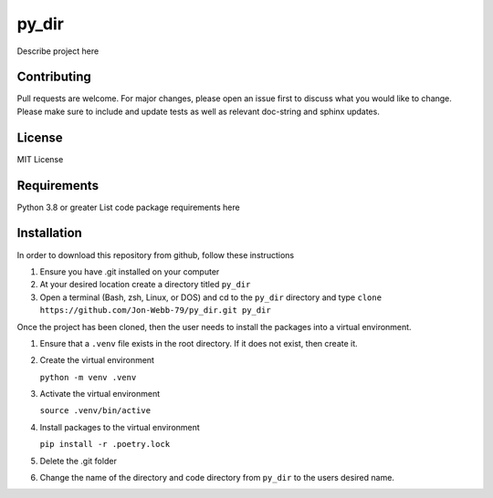 ************
py_dir
************

Describe project here

.. image:: https://img.shields.io/badge/code%20style-black-000000.svg
    :target: https://github.com/psf/black

.. image:: https://img.shields.io/badge/%20imports-isort-%231674b1?style=flat&labelColor=ef8336
    :target: https://pycqa.github.io/isort/

.. image:: https://readthedocs.org/projects/flake8/badge/?version=latest
    :target: https://flake8.pycqa.org/en/latest/?badge=latest
    :alt: Documentation Status

.. image:: http://www.mypy-lang.org/static/mypy_badge.svg
   :target: http://mypy-lang.org/


.. image:: https://github.com/Jon-Webb-79/py_dir/workflows/Tests/badge.svg?cache=none
    :target: https://github.com/Jon-Webb-79/py_dir/actions

Contributing
############
Pull requests are welcome.  For major changes, please open an issue first to discuss
what you would like to change.  Please make sure to include and update tests
as well as relevant doc-string and sphinx updates.

License
#######
MIT License

Requirements
############
Python 3.8 or greater
List code package requirements here

Installation
############
In order to download this repository from github, follow these instructions

1. Ensure you have .git installed on your computer
2. At your desired location create a directory titled ``py_dir``
3. Open a terminal (Bash, zsh, Linux, or DOS) and cd to the ``py_dir`` directory and type
   ``clone https://github.com/Jon-Webb-79/py_dir.git py_dir``

Once the project has been cloned, then the user needs to install the packages into
a virtual environment.

1. Ensure that a ``.venv`` file exists in the root directory.  If it does not exist,
   then create it.

2. Create the virtual environment

   ``python -m venv .venv``

3. Activate the virtual environment

   ``source .venv/bin/active``

4. Install packages to the virtual environment

   ``pip install -r .poetry.lock``

5. Delete the .git folder

6. Change the name of the directory and code directory from ``py_dir`` to the users desired name.
